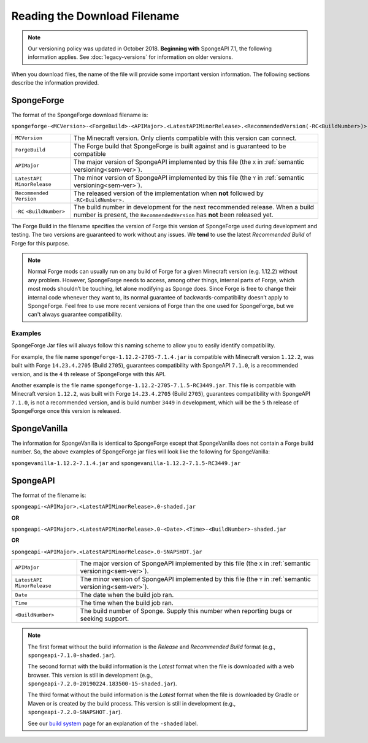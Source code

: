 =============================
Reading the Download Filename
=============================

.. note::

    Our versioning policy was updated in October 2018. **Beginning with** SpongeAPI 7.1, the following information 
    applies. See :doc:`legacy-versions` for information on older versions.

When you download files, the name of the file will provide some important version information. The following sections 
describe the information provided.

.. _sponge-forge-file-name:

SpongeForge
===========

The format of the SpongeForge download filename is:

``spongeforge-<MCVersion>-<ForgeBuild>-<APIMajor>.<LatestAPIMinorRelease>.<RecommendedVersion(-RC<BuildNumber>)>.jar``

+----------------------+-----------------------------------------------------------------------------------------------+
| ``MCVersion``        | The Minecraft version. Only clients compatible with this version can connect.                 |
+----------------------+-----------------------------------------------------------------------------------------------+
| ``ForgeBuild``       | The Forge build that SpongeForge is built against and is guaranteed to be compatible          |
+----------------------+-----------------------------------------------------------------------------------------------+
| ``APIMajor``         | The major version of SpongeAPI implemented by this file (the ``X`` in                         |
|                      | :ref:`semantic versioning<sem-ver>`).                                                         |
+----------------------+-----------------------------------------------------------------------------------------------+
| ``LatestAPI``        | The minor version of SpongeAPI implemented by this file (the ``Y`` in                         |
| ``MinorRelease``     | :ref:`semantic versioning<sem-ver>`).                                                         |
+----------------------+-----------------------------------------------------------------------------------------------+
| ``Recommended``      | The released version of the implementation when **not** followed by ``-RC<BuildNumber>.``     |
| ``Version``          |                                                                                               |
+----------------------+-----------------------------------------------------------------------------------------------+
| ``-RC``              | The build number in development for the next recommended release. When a build number is      |
| ``<BuildNumber>``    | present, the ``RecommendedVersion`` has **not** been released yet.                            |
+----------------------+-----------------------------------------------------------------------------------------------+

The Forge Build in the filename specifies the version of Forge this version of SpongeForge used during development and 
testing. The two versions are guaranteed to work without any issues. We **tend** to use the latest *Recommended Build* 
of Forge for this purpose.

.. note::

    Normal Forge mods can usually run on any build of Forge for a given Minecraft version (e.g. 1.12.2) without any 
    problem. However, SpongeForge needs to access, among other things, internal parts of Forge, which most mods
    shouldn’t be touching, let alone modifying as Sponge does. Since Forge is free to change their internal code
    whenever they want to, its normal guarantee of backwards-compatibility doesn’t apply to SpongeForge. Feel free to
    use more recent versions of Forge than the one used for SpongeForge, but we can't always guarantee compatibility.

Examples
--------

SpongeForge Jar files will always follow this naming scheme to allow you to easily identify compatibility.

For example, the file name ``spongeforge-1.12.2-2705-7.1.4.jar`` is compatible with Minecraft version ``1.12.2``, was 
built with Forge ``14.23.4.2705`` (Build ``2705``), guarantees compatibility with SpongeAPI ``7.1.0``, is a recommended 
version, and is the ``4`` th release of SpongeForge with this API.

Another example is the file name ``spongeforge-1.12.2-2705-7.1.5-RC3449.jar``. This file is compatible with Minecraft 
version ``1.12.2``, was built with Forge ``14.23.4.2705`` (Build ``2705``), guarantees compatibility with SpongeAPI 
``7.1.0``, is not a recommended version, and is build number ``3449`` in development, which will be the ``5`` th 
release of SpongeForge once this version is released. 

SpongeVanilla
=============

The information for SpongeVanilla is identical to SpongeForge except that SpongeVanilla does not contain a Forge build 
number. So, the above examples of SpongeForge jar files will look like the following for SpongeVanilla:

``spongevanilla-1.12.2-7.1.4.jar`` and ``spongevanilla-1.12.2-7.1.5-RC3449.jar``

SpongeAPI
=========

The format of the filename is:

``spongeapi-<APIMajor>.<LatestAPIMinorRelease>.0-shaded.jar``

**OR**

``spongeapi-<APIMajor>.<LatestAPIMinorRelease>.0-<Date>.<Time>-<BuildNumber>-shaded.jar``

**OR**

``spongeapi-<APIMajor>.<LatestAPIMinorRelease>.0-SNAPSHOT.jar``

+----------------------+-----------------------------------------------------------------------------------------------+
| ``APIMajor``         | The major version of SpongeAPI implemented by this file (the ``X`` in                         |
|                      | :ref:`semantic versioning<sem-ver>`).                                                         |
+----------------------+-----------------------------------------------------------------------------------------------+
| ``LatestAPI``        | The minor version of SpongeAPI implemented by this file (the ``Y`` in                         |
| ``MinorRelease``     | :ref:`semantic versioning<sem-ver>`).                                                         |
+----------------------+-----------------------------------------------------------------------------------------------+
| ``Date``             | The date when the build job ran.                                                              |
+----------------------+-----------------------------------------------------------------------------------------------+
| ``Time``             | The time when the build job ran.                                                              |
+----------------------+-----------------------------------------------------------------------------------------------+
| ``<BuildNumber>``    | The build number of Sponge. Supply this number when reporting bugs or seeking support.        |
+----------------------+-----------------------------------------------------------------------------------------------+

.. note::

    The first format without the build information is the *Release* and *Recommended Build* format (e.g., 
    ``spongeapi-7.1.0-shaded.jar``).
    
    The second format with the build information is the *Latest* format when the file is downloaded with a web 
    browser. This version is still in development (e.g., ``spongeapi-7.2.0-20190224.183500-15-shaded.jar``).
    
    The third format without the build information is the *Latest* format when the file is downloaded by Gradle or 
    Maven or is created by the build process. This version is still in development (e.g., 
    ``spongeapi-7.2.0-SNAPSHOT.jar``). 
    
    See our `build system 
    <https://docs.spongepowered.org/stable/en/plugin/buildsystem.html#creating-a-plugin-without-a-build-system>`_ page 
    for an explanation of the ``-shaded`` label.

